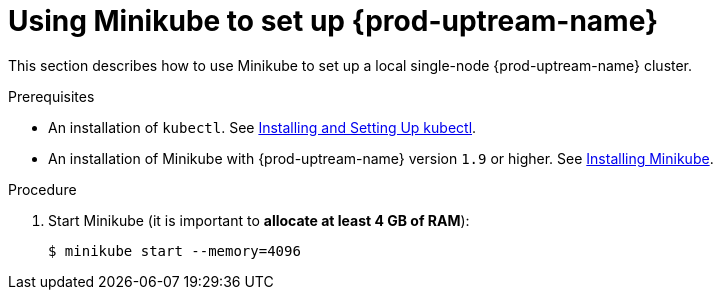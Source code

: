 // Module included in the following assemblies:
//
// installing-{prod-id-short}-on-minikube

[id="using-minikube-to-set-up-kubernetes_{context}"]
= Using Minikube to set up {prod-uptream-name}

This section describes how to use Minikube to set up a local single-node {prod-uptream-name} cluster.

.Prerequisites

* An installation of `kubectl`. See link:https://kubernetes.io/docs/tasks/tools/install-kubectl/[Installing and Setting Up kubectl].
* An installation of Minikube with {prod-uptream-name} version `1.9` or higher. See link:https://kubernetes.io/docs/tasks/tools/install-minikube/[Installing Minikube].

.Procedure

. Start Minikube (it is important to *allocate at least 4 GB of RAM*):
+
----
$ minikube start --memory=4096
----

